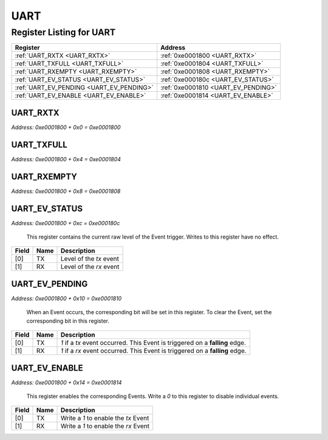 UART
====

Register Listing for UART
-------------------------

+------------------------------------------+-------------------------------------+
| Register                                 | Address                             |
+==========================================+=====================================+
| :ref:`UART_RXTX <UART_RXTX>`             | :ref:`0xe0001800 <UART_RXTX>`       |
+------------------------------------------+-------------------------------------+
| :ref:`UART_TXFULL <UART_TXFULL>`         | :ref:`0xe0001804 <UART_TXFULL>`     |
+------------------------------------------+-------------------------------------+
| :ref:`UART_RXEMPTY <UART_RXEMPTY>`       | :ref:`0xe0001808 <UART_RXEMPTY>`    |
+------------------------------------------+-------------------------------------+
| :ref:`UART_EV_STATUS <UART_EV_STATUS>`   | :ref:`0xe000180c <UART_EV_STATUS>`  |
+------------------------------------------+-------------------------------------+
| :ref:`UART_EV_PENDING <UART_EV_PENDING>` | :ref:`0xe0001810 <UART_EV_PENDING>` |
+------------------------------------------+-------------------------------------+
| :ref:`UART_EV_ENABLE <UART_EV_ENABLE>`   | :ref:`0xe0001814 <UART_EV_ENABLE>`  |
+------------------------------------------+-------------------------------------+

UART_RXTX
^^^^^^^^^

`Address: 0xe0001800 + 0x0 = 0xe0001800`


    .. wavedrom::
        :caption: UART_RXTX

        {
            "reg": [
                {"name": "rxtx[7:0]", "bits": 8}
            ], "config": {"hspace": 400, "bits": 8, "lanes": 1 }, "options": {"hspace": 400, "bits": 8, "lanes": 1}
        }


UART_TXFULL
^^^^^^^^^^^

`Address: 0xe0001800 + 0x4 = 0xe0001804`


    .. wavedrom::
        :caption: UART_TXFULL

        {
            "reg": [
                {"name": "txfull", "bits": 1},
                {"bits": 7},
            ], "config": {"hspace": 400, "bits": 8, "lanes": 1 }, "options": {"hspace": 400, "bits": 8, "lanes": 1}
        }


UART_RXEMPTY
^^^^^^^^^^^^

`Address: 0xe0001800 + 0x8 = 0xe0001808`


    .. wavedrom::
        :caption: UART_RXEMPTY

        {
            "reg": [
                {"name": "rxempty", "bits": 1},
                {"bits": 7},
            ], "config": {"hspace": 400, "bits": 8, "lanes": 1 }, "options": {"hspace": 400, "bits": 8, "lanes": 1}
        }


UART_EV_STATUS
^^^^^^^^^^^^^^

`Address: 0xe0001800 + 0xc = 0xe000180c`

    This register contains the current raw level of the Event trigger.  Writes to this register have no effect.

    .. wavedrom::
        :caption: UART_EV_STATUS

        {
            "reg": [
                {"name": "tx",  "bits": 1},
                {"name": "rx",  "bits": 1},
                {"bits": 6}
            ], "config": {"hspace": 400, "bits": 8, "lanes": 1 }, "options": {"hspace": 400, "bits": 8, "lanes": 1}
        }


+-------+------+-------------------------+
| Field | Name | Description             |
+=======+======+=========================+
| [0]   | TX   | Level of the `tx` event |
+-------+------+-------------------------+
| [1]   | RX   | Level of the `rx` event |
+-------+------+-------------------------+

UART_EV_PENDING
^^^^^^^^^^^^^^^

`Address: 0xe0001800 + 0x10 = 0xe0001810`

    When an Event occurs, the corresponding bit will be set in this register.  To clear the Event, set the corresponding bit in this register.

    .. wavedrom::
        :caption: UART_EV_PENDING

        {
            "reg": [
                {"name": "tx",  "bits": 1},
                {"name": "rx",  "bits": 1},
                {"bits": 6}
            ], "config": {"hspace": 400, "bits": 8, "lanes": 1 }, "options": {"hspace": 400, "bits": 8, "lanes": 1}
        }


+-------+------+------------------------------------------------------------------------------+
| Field | Name | Description                                                                  |
+=======+======+==============================================================================+
| [0]   | TX   | `1` if a `tx` event occurred. This Event is triggered on a **falling** edge. |
+-------+------+------------------------------------------------------------------------------+
| [1]   | RX   | `1` if a `rx` event occurred. This Event is triggered on a **falling** edge. |
+-------+------+------------------------------------------------------------------------------+

UART_EV_ENABLE
^^^^^^^^^^^^^^

`Address: 0xe0001800 + 0x14 = 0xe0001814`

    This register enables the corresponding Events.  Write a `0` to this register to disable individual events.

    .. wavedrom::
        :caption: UART_EV_ENABLE

        {
            "reg": [
                {"name": "tx",  "bits": 1},
                {"name": "rx",  "bits": 1},
                {"bits": 6}
            ], "config": {"hspace": 400, "bits": 8, "lanes": 1 }, "options": {"hspace": 400, "bits": 8, "lanes": 1}
        }


+-------+------+--------------------------------------+
| Field | Name | Description                          |
+=======+======+======================================+
| [0]   | TX   | Write a `1` to enable the `tx` Event |
+-------+------+--------------------------------------+
| [1]   | RX   | Write a `1` to enable the `rx` Event |
+-------+------+--------------------------------------+

